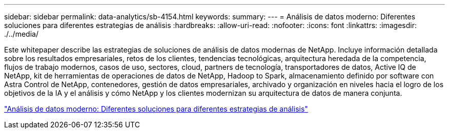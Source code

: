 ---
sidebar: sidebar 
permalink: data-analytics/sb-4154.html 
keywords:  
summary:  
---
= Análisis de datos moderno: Diferentes soluciones para diferentes estrategias de análisis
:hardbreaks:
:allow-uri-read: 
:nofooter: 
:icons: font
:linkattrs: 
:imagesdir: ./../media/


[role="lead"]
Este whitepaper describe las estrategias de soluciones de análisis de datos modernas de NetApp. Incluye información detallada sobre los resultados empresariales, retos de los clientes, tendencias tecnológicas, arquitectura heredada de la competencia, flujos de trabajo modernos, casos de uso, sectores, cloud, partners de tecnología, transportadores de datos, Active IQ de NetApp, kit de herramientas de operaciones de datos de NetApp, Hadoop to Spark, almacenamiento definido por software con Astra Control de NetApp, contenedores, gestión de datos empresariales, archivado y organización en niveles hacia el logro de los objetivos de la IA y el análisis y cómo NetApp y los clientes modernizan su arquitectura de datos de manera conjunta.

link:https://www.netapp.com/pdf.html?item=/media/58015-sb-4154.pdf["Análisis de datos moderno: Diferentes soluciones para diferentes estrategias de análisis"^]
